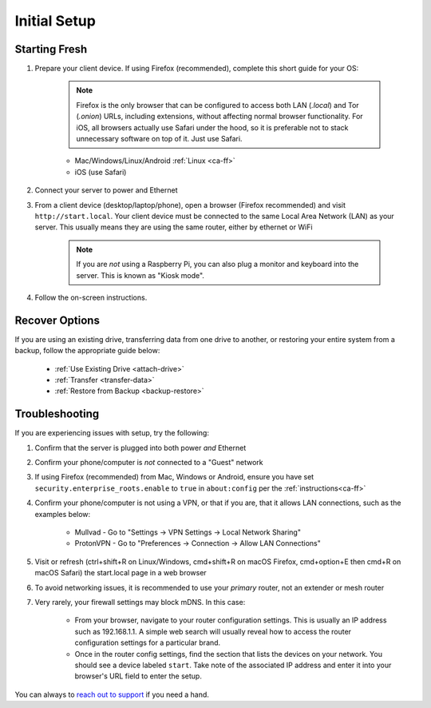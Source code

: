 .. _initial-setup:

=============
Initial Setup
=============

.. _fresh-setup:

Starting Fresh
--------------

#. Prepare your client device. If using Firefox (recommended), complete this short guide for your OS:

    .. note:: Firefox is the only browser that can be configured to access both LAN (`.local`) and Tor (`.onion`) URLs, including extensions, without affecting normal browser functionality. For iOS, all browsers actually use Safari under the hood, so it is preferable not to stack unnecessary software on top of it. Just use Safari.

    - Mac/Windows/Linux/Android :ref:`Linux <ca-ff>`
    - iOS (use Safari)

#. Connect your server to power and Ethernet

#. From a client device (desktop/laptop/phone), open a browser (Firefox recommended) and visit ``http://start.local``. Your client device must be connected to the same Local Area Network (LAN) as your server. This usually means they are using the same router, either by ethernet or WiFi

	.. note:: If you are `not` using a Raspberry Pi, you can also plug a monitor and keyboard into the server. This is known as "Kiosk mode".

#. Follow the on-screen instructions.

.. _recover-options:

Recover Options
---------------
If you are using an existing drive, transferring data from one drive to another, or restoring your entire system from a backup, follow the appropriate guide below:

    - :ref:`Use Existing Drive <attach-drive>`
    - :ref:`Transfer <transfer-data>`
    - :ref:`Restore from Backup <backup-restore>`

.. _setup-troubleshooting:

Troubleshooting
---------------
If you are experiencing issues with setup, try the following:

#. Confirm that the server is plugged into both power `and` Ethernet
#. Confirm your phone/computer is `not` connected to a "Guest" network
#. If using Firefox (recommended) from Mac, Windows or Android, ensure you have set ``security.enterprise_roots.enable`` to ``true`` in ``about:config`` per the :ref:`instructions<ca-ff>`
#. Confirm your phone/computer is not using a VPN, or that if you are, that it allows LAN connections, such as the examples below:

    - Mullvad - Go to "Settings -> VPN Settings -> Local Network Sharing"
    - ProtonVPN - Go to "Preferences -> Connection -> Allow LAN Connections"

#. Visit or refresh (ctrl+shift+R on Linux/Windows, cmd+shift+R on macOS Firefox, cmd+option+E then cmd+R on macOS Safari) the start.local page in a web browser
#. To avoid networking issues, it is recommended to use your `primary` router, not an extender or mesh router
#. Very rarely, your firewall settings may block mDNS. In this case:

    - From your browser, navigate to your router configuration settings. This is usually an IP address such as 192.168.1.1. A simple web search will usually reveal how to access the router configuration settings for a particular brand.
    - Once in the router config settings, find the section that lists the devices on your network. You should see a device labeled ``start``. Take note of the associated IP address and enter it into your browser's URL field to enter the setup.

You can always to `reach out to support <https://start9.com/contact>`_ if you need a hand.
